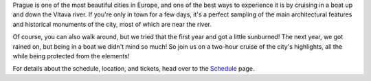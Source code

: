 Prague is one of the most beautiful cities in Europe, and one of the best ways to experience it is by cruising in a boat up and down the Vltava river.
If you're only in town for a few days, it's a perfect sampling of the main architectural features and historical monuments of the city, most of which are near the river.

Of course, you can also walk around, but we tried that the first year and got a little sunburned! The next year, we got rained on, but being in a boat we didn't mind so much!
So join us on a two-hour cruise of the city's highlights, all the while being protected from the elements!

For details about the schedule, location, and tickets, head over to the `Schedule <https://www.writethedocs.org/conf/prague/{{year}}/schedule/>`_ page.
